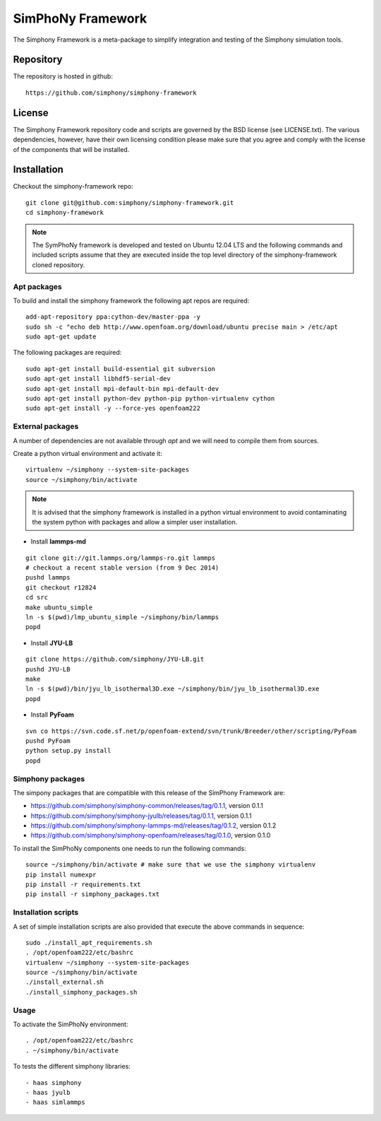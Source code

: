 SimPhoNy Framework
==================

The Simphony Framework is a meta-package to simplify integration and testing
of the Simphony simulation tools.

Repository
----------

The repository is hosted in github::

  https://github.com/simphony/simphony-framework

License
-------

The Simphony Framework repository code and scripts are governed by the BSD license
(see LICENSE.txt). The various dependencies, however, have their own licensing
condition please make sure that you agree and comply with the license of the
components that will be installed.

Installation
------------


Checkout the simphony-framework repo::

  git clone git@github.com:simphony/simphony-framework.git
  cd simphony-framework

.. note::

  The SymPhoNy framework is developed and tested on Ubuntu 12.04 LTS
  and the following commands and included scripts assume that they
  are executed inside the top level directory of the simphony-framework
  cloned repository.


Apt packages
~~~~~~~~~~~~

To build and install the simphony framework the following apt repos are required::

  add-apt-repository ppa:cython-dev/master-ppa -y
  sudo sh -c "echo deb http://www.openfoam.org/download/ubuntu precise main > /etc/apt
  sudo apt-get update

The following packages are required::

  sudo apt-get install build-essential git subversion
  sudo apt-get install libhdf5-serial-dev
  sudo apt-get install mpi-default-bin mpi-default-dev
  sudo apt-get install python-dev python-pip python-virtualenv cython
  sudo apt-get install -y --force-yes openfoam222


External packages
~~~~~~~~~~~~~~~~~

A number of dependencies are not available through `apt` and we will need to
compile them from sources.


Create a python virtual environment and activate it::

  virtualenv ~/simphony --system-site-packages
  source ~/simphony/bin/activate

.. note::

   It is advised that the simphony framework is installed in a python virtual
   environment to avoid contaminating the system python with packages and
   allow a simpler user installation.

- Install **lammps-md**
::

  git clone git://git.lammps.org/lammps-ro.git lammps
  # checkout a recent stable version (from 9 Dec 2014)
  pushd lammps
  git checkout r12824
  cd src
  make ubuntu_simple
  ln -s $(pwd)/lmp_ubuntu_simple ~/simphony/bin/lammps
  popd

- Install **JYU-LB**
::

  git clone https://github.com/simphony/JYU-LB.git
  pushd JYU-LB
  make
  ln -s $(pwd)/bin/jyu_lb_isothermal3D.exe ~/simphony/bin/jyu_lb_isothermal3D.exe
  popd

- Install **PyFoam**
::

  svn co https://svn.code.sf.net/p/openfoam-extend/svn/trunk/Breeder/other/scripting/PyFoam
  pushd PyFoam
  python setup.py install
  popd

Simphony packages
~~~~~~~~~~~~~~~~~

The simpony packages that are compatible with this release of the SimPhony Framework
are:

- https://github.com/simphony/simphony-common/releases/tag/0.1.1, version 0.1.1
- https://github.com/simphony/simphony-jyulb/releases/tag/0.1.1, version 0.1.1
- https://github.com/simphony/simphony-lammps-md/releases/tag/0.1.2, version 0.1.2
- https://github.com/simphony/simphony-openfoam/releases/tag/0.1.0, version 0.1.0

To install the SimPhoNy components one needs to run the following commands::

  source ~/simphony/bin/activate # make sure that we use the simphony virtualenv
  pip install numexpr
  pip install -r requirements.txt
  pip install -r simphony_packages.txt

Installation scripts
~~~~~~~~~~~~~~~~~~~~

A set of simple installation scripts are also provided that execute the above commands
in sequence::

  sudo ./install_apt_requirements.sh
  . /opt/openfoam222/etc/bashrc
  virtualenv ~/simphony --system-site-packages
  source ~/simphony/bin/activate
  ./install_external.sh
  ./install_simphony_packages.sh

Usage
~~~~~

To activate the SimPhoNy environment::

  . /opt/openfoam222/etc/bashrc
  . ~/simphony/bin/activate

To tests the different simphony libraries::

  - haas simphony
  - haas jyulb
  - haas simlammps
